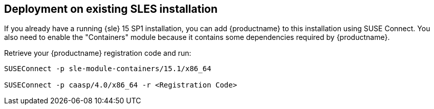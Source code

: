 == Deployment on existing SLES installation

If you already have a running {sle} 15 SP1 installation, you can add {productname}
to this installation using SUSE Connect. You also need to enable the "Containers"
module because it contains some dependencies required by {productname}.

Retrieve your {productname} registration code and run:

----
SUSEConnect -p sle-module-containers/15.1/x86_64

SUSEConnect -p caasp/4.0/x86_64 -r <Registration Code>
----
